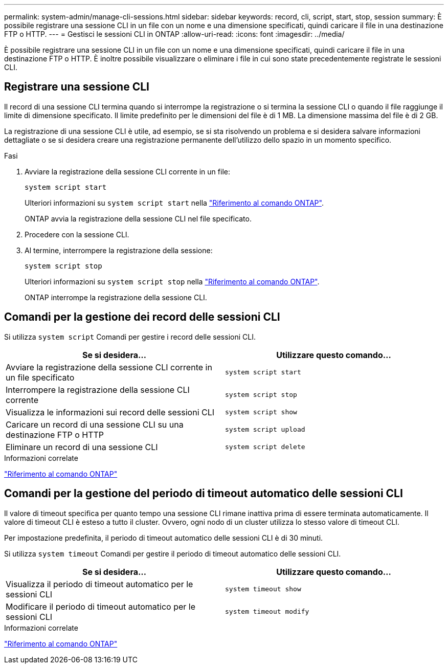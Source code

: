 ---
permalink: system-admin/manage-cli-sessions.html 
sidebar: sidebar 
keywords: record, cli, script, start, stop, session 
summary: È possibile registrare una sessione CLI in un file con un nome e una dimensione specificati, quindi caricare il file in una destinazione FTP o HTTP. 
---
= Gestisci le sessioni CLI in ONTAP
:allow-uri-read: 
:icons: font
:imagesdir: ../media/


[role="lead"]
È possibile registrare una sessione CLI in un file con un nome e una dimensione specificati, quindi caricare il file in una destinazione FTP o HTTP. È inoltre possibile visualizzare o eliminare i file in cui sono state precedentemente registrate le sessioni CLI.



== Registrare una sessione CLI

Il record di una sessione CLI termina quando si interrompe la registrazione o si termina la sessione CLI o quando il file raggiunge il limite di dimensione specificato. Il limite predefinito per le dimensioni del file è di 1 MB. La dimensione massima del file è di 2 GB.

La registrazione di una sessione CLI è utile, ad esempio, se si sta risolvendo un problema e si desidera salvare informazioni dettagliate o se si desidera creare una registrazione permanente dell'utilizzo dello spazio in un momento specifico.

.Fasi
. Avviare la registrazione della sessione CLI corrente in un file:
+
[source, cli]
----
system script start
----
+
Ulteriori informazioni su `system script start` nella link:https://docs.netapp.com/us-en/ontap-cli/system-script-start.html["Riferimento al comando ONTAP"^].

+
ONTAP avvia la registrazione della sessione CLI nel file specificato.

. Procedere con la sessione CLI.
. Al termine, interrompere la registrazione della sessione:
+
[source, cli]
----
system script stop
----
+
Ulteriori informazioni su `system script stop` nella link:https://docs.netapp.com/us-en/ontap-cli/system-script-stop.html["Riferimento al comando ONTAP"^].

+
ONTAP interrompe la registrazione della sessione CLI.





== Comandi per la gestione dei record delle sessioni CLI

Si utilizza `system script` Comandi per gestire i record delle sessioni CLI.

|===
| Se si desidera... | Utilizzare questo comando... 


 a| 
Avviare la registrazione della sessione CLI corrente in un file specificato
 a| 
`system script start`



 a| 
Interrompere la registrazione della sessione CLI corrente
 a| 
`system script stop`



 a| 
Visualizza le informazioni sui record delle sessioni CLI
 a| 
`system script show`



 a| 
Caricare un record di una sessione CLI su una destinazione FTP o HTTP
 a| 
`system script upload`



 a| 
Eliminare un record di una sessione CLI
 a| 
`system script delete`

|===
.Informazioni correlate
link:../concepts/manual-pages.html["Riferimento al comando ONTAP"]



== Comandi per la gestione del periodo di timeout automatico delle sessioni CLI

Il valore di timeout specifica per quanto tempo una sessione CLI rimane inattiva prima di essere terminata automaticamente. Il valore di timeout CLI è esteso a tutto il cluster. Ovvero, ogni nodo di un cluster utilizza lo stesso valore di timeout CLI.

Per impostazione predefinita, il periodo di timeout automatico delle sessioni CLI è di 30 minuti.

Si utilizza `system timeout` Comandi per gestire il periodo di timeout automatico delle sessioni CLI.

|===
| Se si desidera... | Utilizzare questo comando... 


 a| 
Visualizza il periodo di timeout automatico per le sessioni CLI
 a| 
`system timeout show`



 a| 
Modificare il periodo di timeout automatico per le sessioni CLI
 a| 
`system timeout modify`

|===
.Informazioni correlate
link:../concepts/manual-pages.html["Riferimento al comando ONTAP"]
